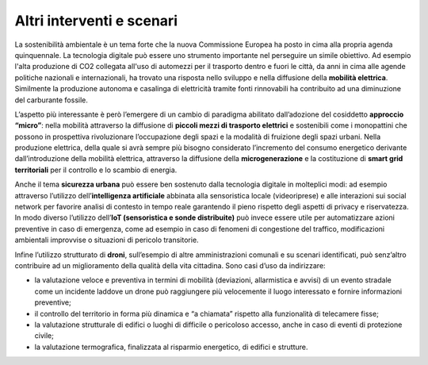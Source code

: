 Altri interventi e scenari 
===========================

La sostenibilità ambientale è un tema forte che la nuova Commissione
Europea ha posto in cima alla propria agenda quinquennale. La tecnologia
digitale può essere uno strumento importante nel perseguire un simile
obiettivo. Ad esempio l'alta produzione di CO2 collegata all'uso di
automezzi per il trasporto dentro e fuori le città, da anni in cima alle
agende politiche nazionali e internazionali, ha trovato una risposta
nello sviluppo e nella diffusione della **mobilità elettrica**.
Similmente la produzione autonoma e casalinga di elettricità tramite
fonti rinnovabili ha contribuito ad una diminuzione del carburante
fossile.

L’aspetto più interessante è però l’emergere di un cambio di paradigma
abilitato dall’adozione del cosiddetto **approccio “micro”**: nella
mobilità attraverso la diffusione di **piccoli mezzi di trasporto
elettrici** e sostenibili come i monopattini che possono in prospettiva
rivoluzionare l’occupazione degli spazi e la modalità di fruizione degli
spazi urbani. Nella produzione elettrica, della quale si avrà sempre più
bisogno considerato l’incremento del consumo energetico derivante
dall’introduzione della mobilità elettrica, attraverso la diffusione
della **microgenerazione** e la costituzione di **smart grid
territoriali** per il controllo e lo scambio di energia.

Anche il tema **sicurezza urbana** può essere ben sostenuto dalla
tecnologia digitale in molteplici modi: ad esempio attraverso l’utilizzo
dell’\ **intelligenza artificiale** abbinata alla sensoristica locale
(videoriprese) e alle interazioni sui social network per favorire
analisi di contesto in tempo reale garantendo il pieno rispetto degli
aspetti di privacy e riservatezza. In modo diverso l’utilizzo
dell’\ **IoT (sensoristica e sonde distribuite)** può invece essere
utile per automatizzare azioni preventive in caso di emergenza, come ad
esempio in caso di fenomeni di congestione del traffico, modificazioni
ambientali improvvise o situazioni di pericolo transitorie.

Infine l’utilizzo strutturato di **droni**, sull’esempio di altre
amministrazioni comunali e su scenari identificati, può senz’altro
contribuire ad un miglioramento della qualità della vita cittadina. Sono
casi d’uso da indirizzare:

-  la valutazione veloce e preventiva in termini di mobilità
   (deviazioni, allarmistica e avvisi) di un evento stradale come un
   incidente laddove un drone può raggiungere più velocemente il luogo
   interessato e fornire informazioni preventive;

-  il controllo del territorio in forma più dinamica e “a chiamata”
   rispetto alla funzionalità di telecamere fisse;

-  la valutazione strutturale di edifici o luoghi di difficile o
   pericoloso accesso, anche in caso di eventi di protezione civile;

-  la valutazione termografica, finalizzata al risparmio energetico, di
   edifici e strutture.
